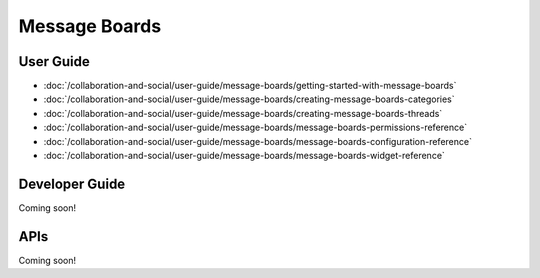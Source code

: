 Message Boards
==============

User Guide
----------

-  :doc:`/collaboration-and-social/user-guide/message-boards/getting-started-with-message-boards`
-  :doc:`/collaboration-and-social/user-guide/message-boards/creating-message-boards-categories`
-  :doc:`/collaboration-and-social/user-guide/message-boards/creating-message-boards-threads`
-  :doc:`/collaboration-and-social/user-guide/message-boards/message-boards-permissions-reference`
-  :doc:`/collaboration-and-social/user-guide/message-boards/message-boards-configuration-reference`
-  :doc:`/collaboration-and-social/user-guide/message-boards/message-boards-widget-reference`

Developer Guide
---------------
Coming soon!

APIs
----
Coming soon!